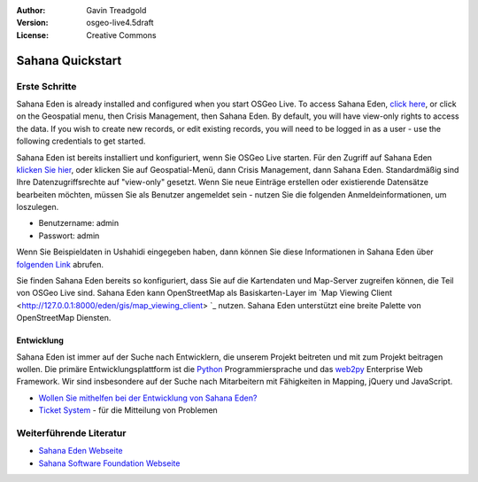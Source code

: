 :Author: Gavin Treadgold
:Version: osgeo-live4.5draft
:License: Creative Commons

.. _sahana-quickstart:
 
.. image:: ../../images/project_logos/logo-sahana-eden.png
  :scale: 100 %
  :alt: project logo
  :align: right
  :target: http://www.sahanafoundation.org

*****************
Sahana Quickstart 
*****************

Erste Schritte
==============

Sahana Eden is already installed and configured when you start OSGeo Live. To access Sahana Eden, `click here <http://127.0.0.1:8000/eden>`_, or click on the Geospatial menu, then Crisis Management, then Sahana Eden. By default, you will have view-only rights to access the data. If you wish to create new records, or edit existing records, you will need to be logged in as a user - use the following credentials to get started.

Sahana Eden ist bereits installiert und konfiguriert, wenn Sie OSGeo Live starten. Für den Zugriff auf Sahana Eden `klicken Sie hier <http://127.0.0.1:8000/eden>`_, oder klicken Sie auf Geospatial-Menü, dann Crisis Management, dann Sahana Eden. Standardmäßig sind Ihre Datenzugriffsrechte auf "view-only" gesetzt. Wenn Sie neue Einträge erstellen oder existierende Datensätze bearbeiten möchten, müssen Sie als Benutzer angemeldet sein - nutzen Sie die folgenden Anmeldeinformationen, um loszulegen.

* Benutzername: admin
* Passwort: admin

Wenn Sie Beispieldaten in Ushahidi eingegeben haben, dann können Sie diese Informationen in Sahana Eden über `folgenden Link <http://127.0.0.1:8000/eden/irs/ireport/ushahidi>`_ abrufen.

Sie finden Sahana Eden bereits so konfiguriert, dass Sie auf die Kartendaten und Map-Server zugreifen können, die Teil von OSGeo Live sind. Sahana Eden kann OpenStreetMap als Basiskarten-Layer im `Map Viewing Client <http://127.0.0.1:8000/eden/gis/map_viewing_client> `_ nutzen. Sahana Eden unterstützt eine breite Palette von OpenStreetMap Diensten.

Entwicklung
~~~~~~~~~~~

Sahana Eden ist immer auf der Suche nach Entwicklern, die unserem Projekt beitreten und mit zum Projekt beitragen wollen. Die primäre Entwicklungsplattform ist die `Python <http://www.python.org/>`_ Programmiersprache und das `web2py <http://www.web2py.com/>`_ Enterprise Web Framework. Wir sind insbesondere auf der Suche nach Mitarbeitern mit Fähigkeiten in Mapping, jQuery und JavaScript.

* `Wollen Sie mithelfen bei der Entwicklung von Sahana Eden? <http://eden.sahanafoundation.org/wiki/Develop>`_
* `Ticket System <http://eden.sahanafoundation.org/report/1>`_ - für die Mitteilung von Problemen 

Weiterführende Literatur
========================

* `Sahana Eden Webseite <http://eden.sahanafoundation.org/>`_
* `Sahana Software Foundation Webseite <http://www.sahanafoundation.org/>`_

